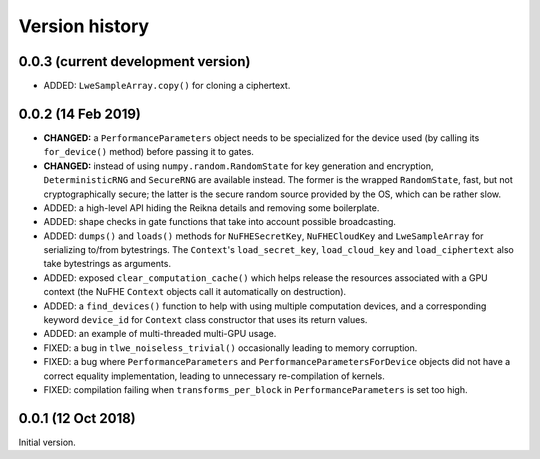 ---------------
Version history
---------------


0.0.3 (current development version)
~~~~~~~~~~~~~~~~~~~~~~~~~~~~~~~~~~~

* ADDED: ``LweSampleArray.copy()`` for cloning a ciphertext.


0.0.2 (14 Feb 2019)
~~~~~~~~~~~~~~~~~~~

* **CHANGED:** a ``PerformanceParameters`` object needs to be specialized for the device used (by calling its ``for_device()`` method) before passing it to gates.

* **CHANGED:** instead of using ``numpy.random.RandomState`` for key generation and encryption, ``DeterministicRNG`` and ``SecureRNG`` are available instead. The former is the wrapped ``RandomState``, fast, but not cryptographically secure; the latter is the secure random source provided by the OS, which can be rather slow.

* ADDED: a high-level API hiding the Reikna details and removing some boilerplate.

* ADDED: shape checks in gate functions that take into account possible broadcasting.

* ADDED: ``dumps()`` and ``loads()`` methods for ``NuFHESecretKey``, ``NuFHECloudKey`` and ``LweSampleArray`` for serializing to/from bytestrings. The ``Context``'s ``load_secret_key``, ``load_cloud_key`` and ``load_ciphertext`` also take bytestrings as arguments.

* ADDED: exposed ``clear_computation_cache()`` which helps release the resources associated with a GPU context (the NuFHE ``Context`` objects call it automatically on destruction).

* ADDED: a ``find_devices()`` function to help with using multiple computation devices, and a corresponding keyword ``device_id`` for ``Context`` class constructor that uses its return values.

* ADDED: an example of multi-threaded multi-GPU usage.

* FIXED: a bug in ``tlwe_noiseless_trivial()`` occasionally leading to memory corruption.

* FIXED: a bug where ``PerformanceParameters`` and ``PerformanceParametersForDevice`` objects did not have a correct equality implementation, leading to unnecessary re-compilation of kernels.

* FIXED: compilation failing when ``transforms_per_block`` in ``PerformanceParameters`` is set too high.


0.0.1 (12 Oct 2018)
~~~~~~~~~~~~~~~~~~~

Initial version.
